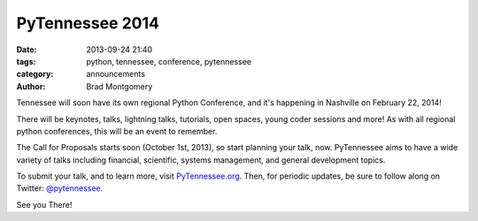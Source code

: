 PyTennessee 2014
################

:date: 2013-09-24 21:40
:tags: python, tennessee, conference, pytennessee
:category: announcements
:author: Brad Montgomery


Tennessee will soon have its own regional Python Conference, and it's happening
in Nashville on February 22, 2014!

There will be keynotes, talks, lightning talks, tutorials, open spaces, young
coder sessions and more! As with all regional python conferences, this will
be an event to remember.

The Call for Proposals starts soon (October 1st, 2013), so start planning your
talk, now. PyTennessee aims to have a wide variety of talks including financial,
scientific, systems management, and general development topics.

To submit your talk, and to learn more, visit `PyTennessee.org <http://www.pytennessee.org/>`_.
Then, for periodic updates, be sure to follow along on Twitter:
`@pytennessee <https://twitter.com/pytennessee>`_.

See you There!

